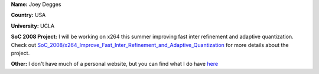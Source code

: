**Name:** Joey Degges

**Country:** USA

**University:** UCLA

**SoC 2008 Project:** I will be working on x264 this summer improving fast inter refinement and adaptive quantization. Check out `SoC_2008/x264_Improve_Fast_Inter_Refinement_and_Adaptive_Quantization <SoC_2008/x264_Improve_Fast_Inter_Refinement_and_Adaptive_Quantization>`__ for more details about the project.

**Other:** I don't have much of a personal website, but you can find what I do have `here <http://jdegges.googlepages.com/>`__
